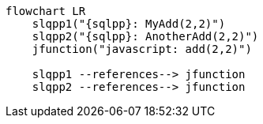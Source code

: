 //tag::javascript-udf-multiple-references[]
[mermaid, subs="attributes"]
----
flowchart LR
    slqpp1("{sqlpp}: MyAdd(2,2)")   
    slqpp2("{sqlpp}: AnotherAdd(2,2)") 
    jfunction("javascript: add(2,2)")
    
    slqpp1 --references--> jfunction
    slqpp2 --references--> jfunction
----
//end::javascript-udf-multiple-references[]
